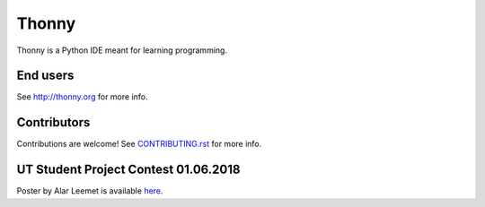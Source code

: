 ======
Thonny
======

Thonny is a Python IDE meant for learning programming.

End users
---------
See http://thonny.org for more info.


Contributors
------------
Contributions are welcome! See `CONTRIBUTING.rst <https://bitbucket.org/plas/thonny/src/master/CONTRIBUTING.rst>`_ for more info.


UT Student Project Contest 01.06.2018
------------
Poster by Alar Leemet is available `here <https://bitbucket.org/plas/thonny/src/master/omniscient_debugging_thonny_alar_leemet.pdf>`_.
